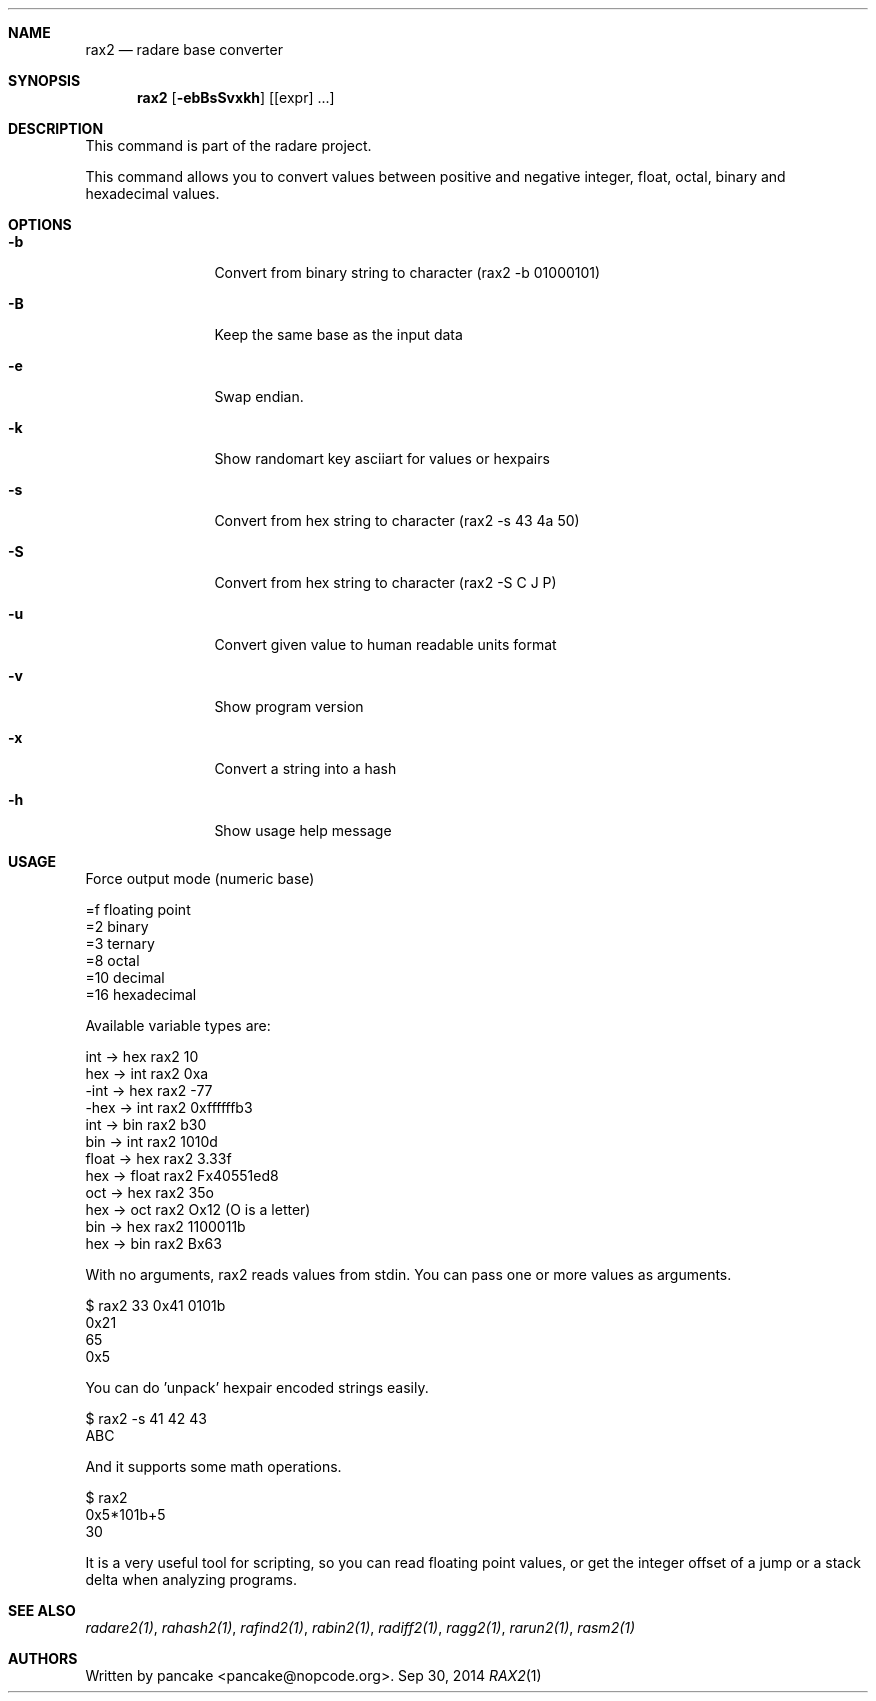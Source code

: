.Dd Sep 30, 2014
.Dt RAX2 1
.Sh NAME
.Nm rax2
.Nd radare base converter
.Sh SYNOPSIS
.Nm rax2
.Op Fl ebBsSvxkh
.Op [expr] ...
.Sh DESCRIPTION
This command is part of the radare project.
.Pp
This command allows you to convert values between positive and negative integer, float, octal, binary and hexadecimal values.
.Sh OPTIONS
.Bl -tag -width Fl
.It Fl b
Convert from binary string to character (rax2 \-b 01000101)
.It Fl B
Keep the same base as the input data
.It Fl e
Swap endian.
.It Fl k
Show randomart key asciiart for values or hexpairs
.It Fl s
Convert from hex string to character (rax2 \-s 43 4a 50)
.It Fl S
Convert from hex string to character (rax2 \-S C J P)
.It Fl u
Convert given value to human readable units format
.It Fl v
Show program version
.It Fl x
Convert a string into a hash
.It Fl h
Show usage help message
.El
.Sh USAGE
.Pp
Force output mode (numeric base)
.Pp
  =f    floating point
  =2    binary
  =3    ternary
  =8    octal
  =10   decimal
  =16   hexadecimal
.Pp
Available variable types are:
.Pp
  int   \->  hex    rax2 10
  hex   \->  int    rax2 0xa
  \-int  \->  hex    rax2 \-77
  \-hex  \->  int    rax2 0xffffffb3
  int   \->  bin    rax2 b30
  bin   \->  int    rax2 1010d
  float \->  hex    rax2 3.33f
  hex   \->  float  rax2 Fx40551ed8
  oct   \->  hex    rax2 35o
  hex   \->  oct    rax2 Ox12 (O is a letter)
  bin   \->  hex    rax2 1100011b
  hex   \->  bin    rax2 Bx63
.Pp
With no arguments, rax2 reads values from stdin. You can pass one or more values
as arguments.
.Pp
  $ rax2 33 0x41 0101b
  0x21
  65
  0x5
.Pp
You can do 'unpack' hexpair encoded strings easily.
.Pp
  $ rax2 \-s 41 42 43
  ABC
.Pp
And it supports some math operations.
.Pp
  $ rax2
  0x5*101b+5
  30
.Pp
It is a very useful tool for scripting, so you can read floating point values, or get the integer offset of a jump or a stack delta when analyzing programs.
.Pp
.Sh SEE ALSO
.Pp
.Xr radare2(1) ,
.Xr rahash2(1) ,
.Xr rafind2(1) ,
.Xr rabin2(1) ,
.Xr radiff2(1) ,
.Xr ragg2(1) ,
.Xr rarun2(1) ,
.Xr rasm2(1)
.Sh AUTHORS
.Pp
Written by pancake <pancake@nopcode.org>.
